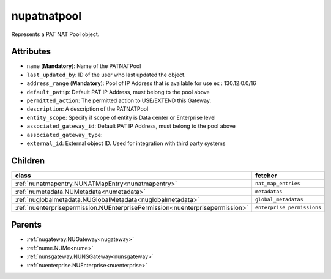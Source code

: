 .. _nupatnatpool:

nupatnatpool
===========================================

.. class:: nupatnatpool.NUPATNATPool(bambou.nurest_object.NUMetaRESTObject,):

Represents a PAT NAT Pool object.


Attributes
----------


- ``name`` (**Mandatory**): Name of the PATNATPool

- ``last_updated_by``: ID of the user who last updated the object.

- ``address_range`` (**Mandatory**): Pool of IP Address that is available for use ex : 130.12.0.0/16

- ``default_patip``: Default PAT IP Address, must belong to the pool above

- ``permitted_action``: The permitted  action to USE/EXTEND  this Gateway.

- ``description``: A description of the PATNATPool

- ``entity_scope``: Specify if scope of entity is Data center or Enterprise level

- ``associated_gateway_id``: Default PAT IP Address, must belong to the pool above

- ``associated_gateway_type``: 

- ``external_id``: External object ID. Used for integration with third party systems




Children
--------

================================================================================================================================================               ==========================================================================================
**class**                                                                                                                                                      **fetcher**

:ref:`nunatmapentry.NUNATMapEntry<nunatmapentry>`                                                                                                                ``nat_map_entries`` 
:ref:`numetadata.NUMetadata<numetadata>`                                                                                                                         ``metadatas`` 
:ref:`nuglobalmetadata.NUGlobalMetadata<nuglobalmetadata>`                                                                                                       ``global_metadatas`` 
:ref:`nuenterprisepermission.NUEnterprisePermission<nuenterprisepermission>`                                                                                     ``enterprise_permissions`` 
================================================================================================================================================               ==========================================================================================



Parents
--------


- :ref:`nugateway.NUGateway<nugateway>`

- :ref:`nume.NUMe<nume>`

- :ref:`nunsgateway.NUNSGateway<nunsgateway>`

- :ref:`nuenterprise.NUEnterprise<nuenterprise>`

